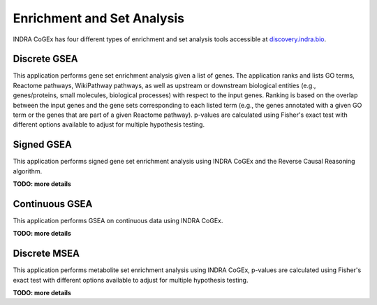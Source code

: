 Enrichment and Set Analysis
===========================

INDRA CoGEx has four different types of enrichment and set analysis tools accessible
at `discovery.indra.bio <http://discovery.indra.bio>`_.

Discrete GSEA
-------------
This application performs gene set enrichment analysis given a list of
genes. The application ranks and lists GO terms, Reactome pathways, WikiPathway
pathways, as well as upstream or downstream biological entities (e.g., genes/proteins,
small molecules, biological processes) with respect to the input genes. Ranking is
based on the overlap between the input genes and the gene sets corresponding to each
listed term (e.g., the genes annotated with a given GO term or the genes that are part
of a given Reactome pathway). p-values are calculated using Fisher's exact test with
different options available to adjust for multiple hypothesis testing.

Signed GSEA
-----------
This application performs signed gene set enrichment analysis using INDRA CoGEx and the
Reverse Causal Reasoning algorithm.

**TODO: more details**

Continuous GSEA
---------------
This application performs GSEA on continuous data using INDRA CoGEx.

**TODO: more details**

Discrete MSEA
-------------
This application performs metabolite set enrichment analysis using INDRA CoGEx,
p-values are calculated using Fisher's exact test with different options available to
adjust for multiple hypothesis testing.

**TODO: more details**
